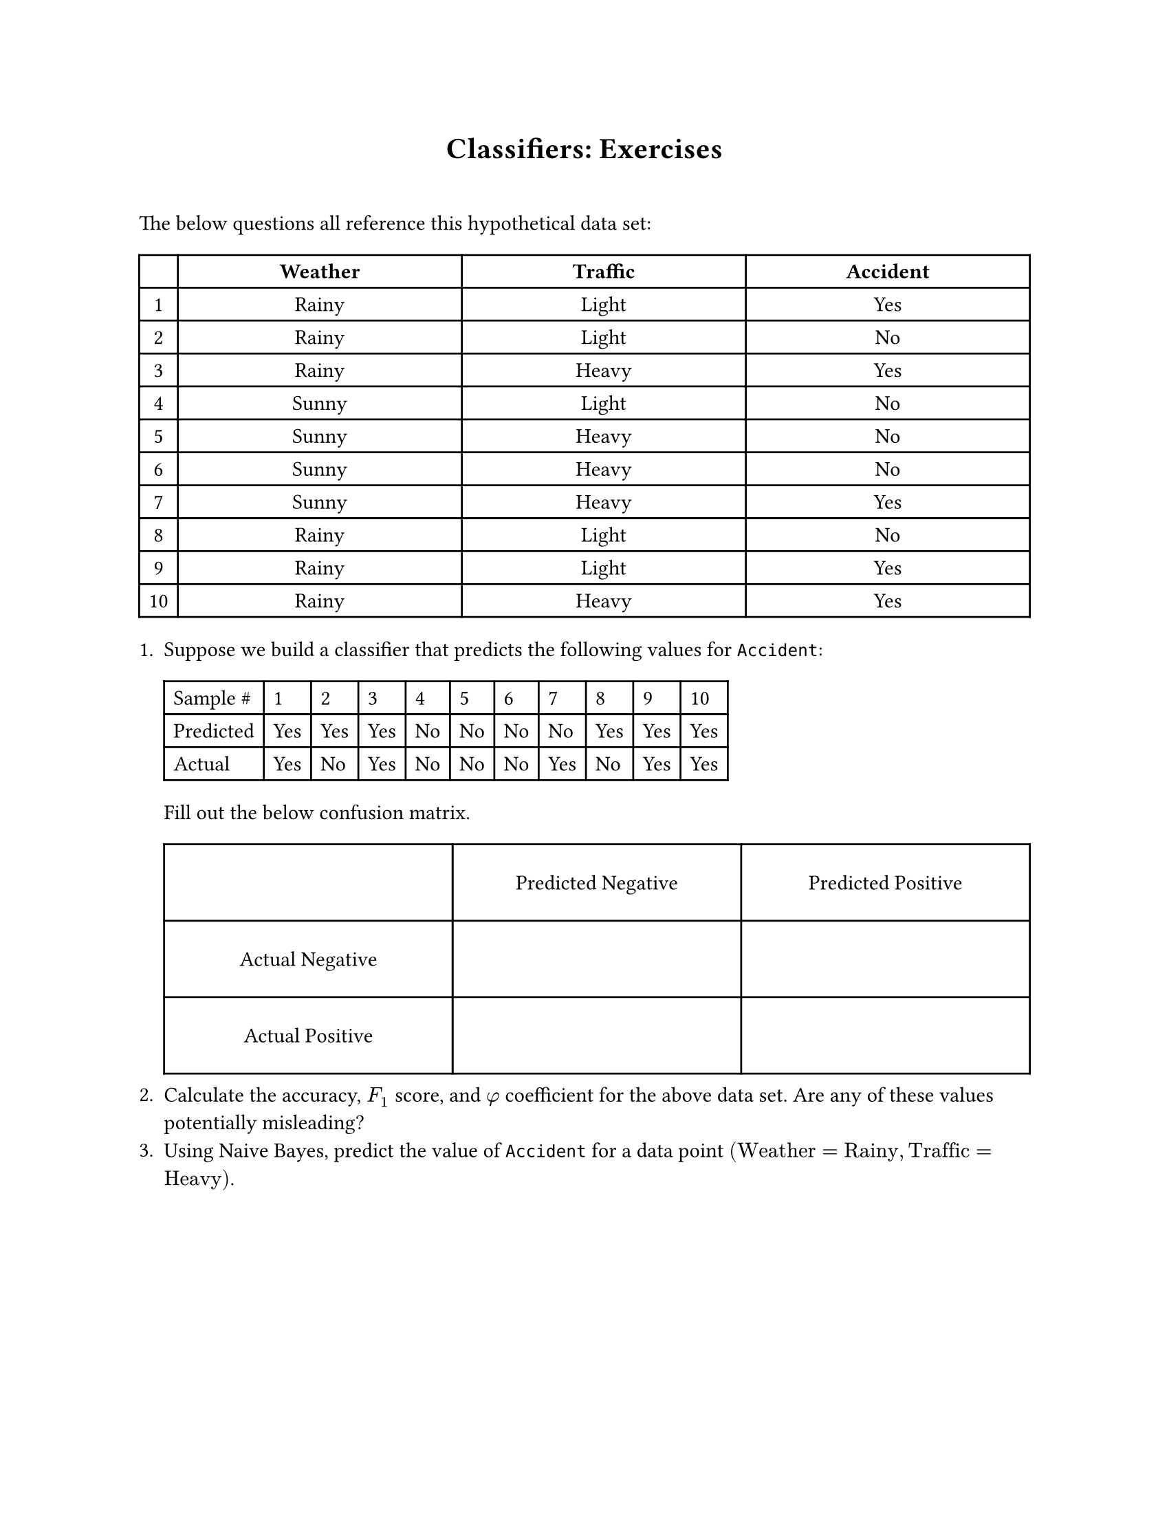 #set page(
  paper: "us-letter"
)

#set document(author: "Mitch Spradlin", title: "Understanding AI Day 3 Exercises")

#align(center)[
= Classifiers: Exercises 
]

#v(2em)

The below questions all reference this hypothetical data set:
#table(columns: (auto, 1fr, 1fr, 1fr), align: center,
[], [*Weather*], [*Traffic*], [*Accident*],
[1], [Rainy], [Light], [Yes],
[2], [Rainy], [Light], [No],
[3], [Rainy], [Heavy], [Yes],
[4], [Sunny], [Light], [No],
[5], [Sunny], [Heavy], [No],
[6], [Sunny], [Heavy], [No],
[7], [Sunny], [Heavy], [Yes],
[8], [Rainy], [Light], [No],
[9], [Rainy], [Light], [Yes],
[10], [Rainy], [Heavy], [Yes],

)

+ Suppose we build a classifier that predicts the following values for `Accident`:
  #table(columns: (auto,) * 11, 
  [Sample \#], [1], [2], [3], [4], [5], [6], [7], [8], [9], [10],
  [Predicted], [Yes], [Yes], [Yes], [No], [No], [No], [No], [Yes], [Yes], [Yes],
  [Actual], [Yes], [No], [Yes], [No], [No], [No], [Yes], [No], [Yes], [Yes],)
  Fill out the below confusion matrix.
  #table(columns: (1fr, 1fr, 1fr), rows: (40pt, 40pt, 40pt), align: center + horizon, inset: 5pt,
[], [Predicted Negative], [Predicted Positive],
[Actual Negative], [], [],
[Actual Positive], [], [])
+ Calculate the accuracy, $F_1$ score, and $phi$ coefficient for the above data set. Are any of these values potentially misleading?
+ Using Naive Bayes, predict the value of `Accident` for a data point $("Weather" = "Rainy", "Traffic" = "Heavy")$.

#pagebreak()

== Reference

=== Classifier Accuracy

$ "Accuracy" = ("True positives" + "True negatives") / ("Total") $
$ "F"_1 &= (2 * "True positives") / (2 * "True positives" + "False positives" + "False negatives") $
$ phi &= "MCC" = ("TP" * "TN" - "FP" * "FN") / sqrt(("TP" + "FP")("TP" + "FN")("TN" + "FP")("TN" + "FN")) $

=== Bayes' Theorem

$ P(A|B) = (P(B|A) * P(A)) / P(B) $

=== Naive Bayes

#set math.equation(numbering: "(1)")

$ p(y|bold(x)) = (p(bold(x)|y) * p(y)) / p(bold(x)) prop p(bold(x)|y) * p(y) $ <bayes>

$ p(y) &= ("# of " y) / "Total" = (|y|) / (|X|) $ <prob>
$
  p(bold(x)|y) &= p((a_1, a_2, ..., a_n)|y) \
&= p(a_1|y) * p(a_2|y) * ... * p(a_n|y) \
&= product_(i=1)^n p(a_i|y)
$ <indep>


#set math.equation(numbering: none)

To predict $y$ for a data point $bold(x) = (a_1, a_2, ..., a_n)$, calculate $p(y|bold(x))$ for each possible $y$ and choose the one that is the largest:

$  
  "Predicted " y = accent(y, hat) &= max_y p(y|bold(x)) \
   &= max_y p(y) * p(bold(x)|y) #h(4.3em) #text()[By @bayes] \
      &= max_y (|y|) / (|X|) * p(bold(x)|y) #h(4.5em) #text()[By @prob] \
      &= max_y (|y|) / (|X|)  * product_(i=1)^n p(a_i|y) #h(3em) #text()[By @indep] \
$

#v(3em)


$
  p(a_i|y) &= ("# of data points with attribute " a_i "and " y ) / ("Total number of data points with" y) \
  |X| &= "Size of data set"
$
